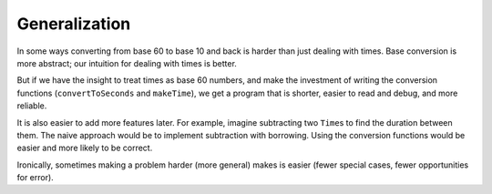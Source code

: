 Generalization
--------------

In some ways converting from base 60 to base 10 and back is harder than
just dealing with times. Base conversion is more abstract; our intuition
for dealing with times is better.

But if we have the insight to treat times as base 60 numbers, and make
the investment of writing the conversion functions (``convertToSeconds``
and ``makeTime``), we get a program that is shorter, easier to read and
debug, and more reliable.

It is also easier to add more features later. For example, imagine
subtracting two ``Time``\ s to find the duration between them. The naive
approach would be to implement subtraction with borrowing. Using the
conversion functions would be easier and more likely to be correct.

Ironically, sometimes making a problem harder (more general) makes is
easier (fewer special cases, fewer opportunities for error).
